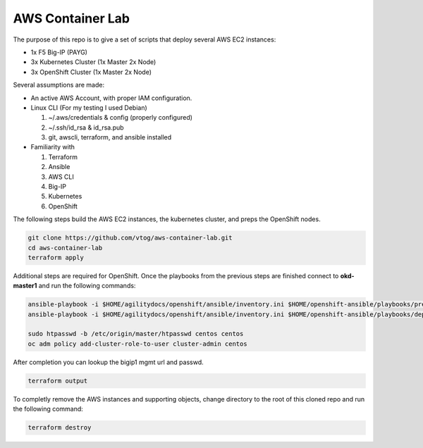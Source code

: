AWS Container Lab
=================

The purpose of this repo is to give a set of scripts that deploy several AWS
EC2 instances:

- 1x F5 Big-IP (PAYG)
- 3x Kubernetes Cluster (1x Master 2x Node)
- 3x OpenShift Cluster (1x Master 2x Node)

Several assumptions are made:

- An active AWS Account, with proper IAM configuration.
- Linux CLI (For my testing I used Debian)

  #. ~/.aws/credentials & config (properly configured)
  #. ~/.ssh/id_rsa & id_rsa.pub
  #. git, awscli, terraform, and ansible installed

- Familiarity with

  #. Terraform
  #. Ansible
  #. AWS CLI
  #. Big-IP
  #. Kubernetes
  #. OpenShift

The following steps build the AWS EC2 instances, the kubernetes cluster, and
preps the OpenShift nodes.

.. code-block:: bash

   git clone https://github.com/vtog/aws-container-lab.git
   cd aws-container-lab
   terraform apply

Additional steps are required for OpenShift. Once the playbooks from the
previous steps are finished connect to **okd-master1** and run the following
commands:

.. code-block:: bash

   ansible-playbook -i $HOME/agilitydocs/openshift/ansible/inventory.ini $HOME/openshift-ansible/playbooks/prerequisites.yml
   ansible-playbook -i $HOME/agilitydocs/openshift/ansible/inventory.ini $HOME/openshift-ansible/playbooks/deploy_cluster.yml

   sudo htpasswd -b /etc/origin/master/htpasswd centos centos
   oc adm policy add-cluster-role-to-user cluster-admin centos

After completion you can lookup the bigip1 mgmt url and passwd.

.. code-block:: bash

   terraform output

To completly remove the AWS instances and supporting objects, change directory
to the root of this cloned repo and run the following command:

.. code-block:: bash

   terraform destroy
